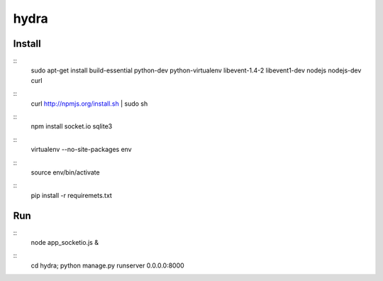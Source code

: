 hydra
========


Install
-------

::
    sudo apt-get install build-essential python-dev python-virtualenv libevent-1.4-2 libevent1-dev nodejs nodejs-dev curl

::
    curl http://npmjs.org/install.sh | sudo sh
     
::
    npm install socket.io sqlite3

::
    virtualenv --no-site-packages env

::
    source env/bin/activate

::
    pip install -r requiremets.txt

Run
---

::
    node app_socketio.js &

::
    cd hydra; python manage.py runserver 0.0.0.0:8000
